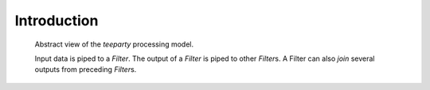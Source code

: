 ************
Introduction
************

.. figure:: resources/architecture.png

    Abstract view of the *teeparty* processing model. 

    Input data is piped to a `Filter`. The output of a `Filter` is piped
    to other `Filter`\s. A Filter can also `join` several outputs from preceding
    `Filter`\s.

